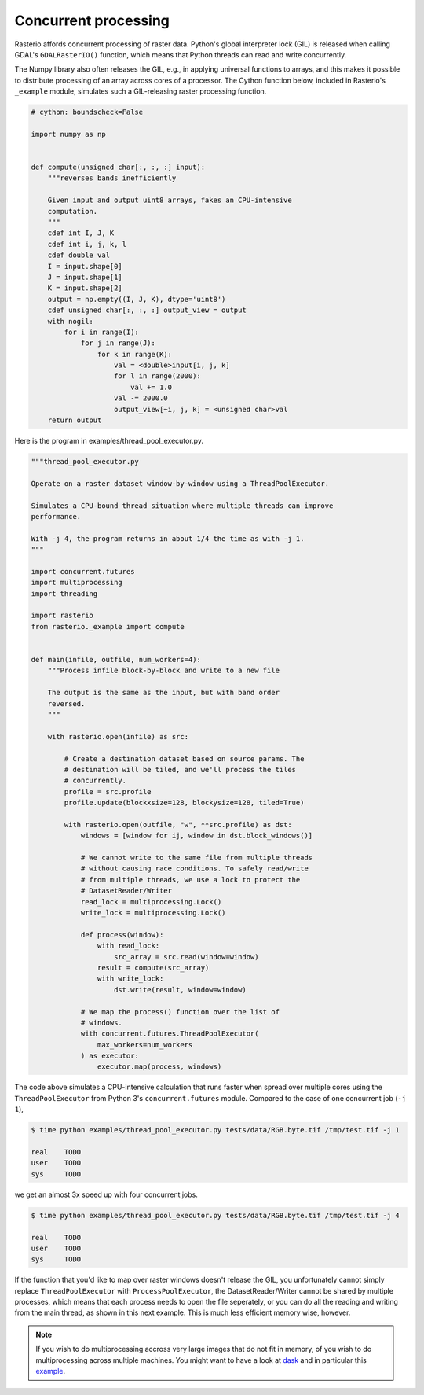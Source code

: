 Concurrent processing
=====================

Rasterio affords concurrent processing of raster data. Python's global
interpreter lock (GIL) is released when calling GDAL's ``GDALRasterIO()``
function, which means that Python threads can read and write concurrently.

The Numpy library also often releases the GIL, e.g., in applying
universal functions to arrays, and this makes it possible to distribute
processing of an array across cores of a processor. The Cython function
below, included in Rasterio's ``_example`` module, simulates such
a GIL-releasing raster processing function.

.. code-block:: python

    # cython: boundscheck=False

    import numpy as np


    def compute(unsigned char[:, :, :] input):
        """reverses bands inefficiently

        Given input and output uint8 arrays, fakes an CPU-intensive
        computation.
        """
        cdef int I, J, K
        cdef int i, j, k, l
        cdef double val
        I = input.shape[0]
        J = input.shape[1]
        K = input.shape[2]
        output = np.empty((I, J, K), dtype='uint8')
        cdef unsigned char[:, :, :] output_view = output
        with nogil:
            for i in range(I):
                for j in range(J):
                    for k in range(K):
                        val = <double>input[i, j, k]
                        for l in range(2000):
                            val += 1.0
                        val -= 2000.0
                        output_view[~i, j, k] = <unsigned char>val
        return output

Here is the program in examples/thread_pool_executor.py. 

.. code-block:: python

    """thread_pool_executor.py

    Operate on a raster dataset window-by-window using a ThreadPoolExecutor.

    Simulates a CPU-bound thread situation where multiple threads can improve
    performance.

    With -j 4, the program returns in about 1/4 the time as with -j 1.
    """

    import concurrent.futures
    import multiprocessing
    import threading

    import rasterio
    from rasterio._example import compute


    def main(infile, outfile, num_workers=4):
        """Process infile block-by-block and write to a new file

        The output is the same as the input, but with band order
        reversed.
        """

        with rasterio.open(infile) as src:

            # Create a destination dataset based on source params. The
            # destination will be tiled, and we'll process the tiles
            # concurrently.
            profile = src.profile
            profile.update(blockxsize=128, blockysize=128, tiled=True)

            with rasterio.open(outfile, "w", **src.profile) as dst:
                windows = [window for ij, window in dst.block_windows()]

                # We cannot write to the same file from multiple threads
                # without causing race conditions. To safely read/write
                # from multiple threads, we use a lock to protect the
                # DatasetReader/Writer
                read_lock = multiprocessing.Lock()
                write_lock = multiprocessing.Lock()

                def process(window):
                    with read_lock:
                        src_array = src.read(window=window)
                    result = compute(src_array)
                    with write_lock:
                        dst.write(result, window=window)

                # We map the process() function over the list of
                # windows.
                with concurrent.futures.ThreadPoolExecutor(
                    max_workers=num_workers
                ) as executor:
                    executor.map(process, windows)

The code above simulates a CPU-intensive calculation that runs faster when
spread over multiple cores using the ``ThreadPoolExecutor`` from Python 3's
``concurrent.futures`` module. Compared to the case of one concurrent job 
(``-j 1``),

.. code-block:: console

   $ time python examples/thread_pool_executor.py tests/data/RGB.byte.tif /tmp/test.tif -j 1

   real    TODO
   user    TODO
   sys     TODO

we get an almost 3x speed up with four concurrent jobs.

.. code-block:: console

   $ time python examples/thread_pool_executor.py tests/data/RGB.byte.tif /tmp/test.tif -j 4

   real    TODO
   user    TODO
   sys     TODO

If the function that you'd like to map over raster windows doesn't release the 
GIL, you unfortunately cannot simply replace ``ThreadPoolExecutor`` with 
``ProcessPoolExecutor``, the DatasetReader/Writer cannot be shared by multiple
processes, which means that each process needs to open the file seperately,
or you can do all the reading and writing from the main thread, as shown in this 
next example. This is much less efficient memory wise, however.

.. code-block:: python
    arrays = [src.read(window=window) for window in windows]

    with concurrent.futures.ProcessPoolExecutor(
        max_workers=num_workers
    ) as executor:
        futures = executor.map(compute, arrays)
        for window, result in zip(windows, futures):
            dst.write(result, window=window)

.. note::
    If you wish to do multiprocessing accross very large images that do not fit in memory,
    of you wish to do multiprocessing across multiple machines. You might want to have a 
    look at `dask <https://dask.org/>`__ and in particular this 
    `example <https://examples.dask.org/applications/satellite-imagery-geotiff.html>`__.